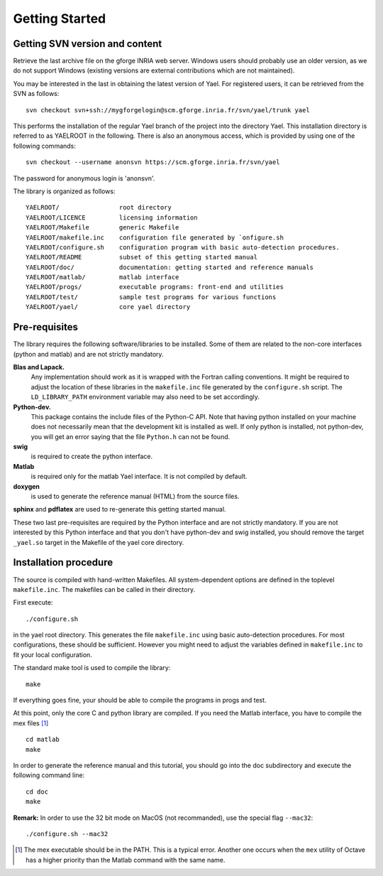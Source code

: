 Getting Started
===============


Getting SVN version and content
-------------------------------

Retrieve the last archive file on the gforge INRIA web server. 
Windows users should probably use an older version, as we do not support Windows (existing 
versions are external contributions which are not maintained). 


You may be interested in the last in obtaining the latest version of Yael. 
For registered users, it can be retrieved from the SVN as follows::

  svn checkout svn+ssh://mygforgelogin@scm.gforge.inria.fr/svn/yael/trunk yael

This performs the installation of the regular Yael branch of the project into the directory Yael. 
This installation directory is referred to as YAELROOT in the following. 
There is also an anonymous access, which is provided by using one of the following commands::

  svn checkout --username anonsvn https://scm.gforge.inria.fr/svn/yael


The password for anonymous login is 'anonsvn'. 

The library is organized as follows::

  YAELROOT/                root directory 
  YAELROOT/LICENCE         licensing information 
  YAELROOT/Makefile        generic Makefile 
  YAELROOT/makefile.inc    configuration file generated by `onfigure.sh
  YAELROOT/configure.sh    configuration program with basic auto-detection procedures.  
  YAELROOT/README          subset of this getting started manual 
  YAELROOT/doc/            documentation: getting started and reference manuals 
  YAELROOT/matlab/         matlab interface 
  YAELROOT/progs/          executable programs: front-end and utilities
  YAELROOT/test/           sample test programs for various functions
  YAELROOT/yael/           core yael directory 


Pre-requisites
--------------

The library requires the following software/libraries to be installed. 
Some of them are related to the non-core interfaces (python and matlab) 
and are not strictly mandatory. 

**Blas and Lapack.** 
  Any implementation should work as it is wrapped with the Fortran
  calling conventions.  It might be required to adjust the location of
  these libraries in the ``makefile.inc`` file generated by the
  ``configure.sh`` script.  The ``LD_LIBRARY_PATH`` environment variable
  may also need to be set accordingly.

**Python-dev.** 
  This package contains the include files of the Python-C API.  Note
  that having python installed on your machine does not necessarily mean
  that the development kit is installed as well.  If only python is
  installed, not python-dev, you will get an error saying that the file
  ``Python.h`` can not be found.

**swig** 
  is required to create the python interface. 

**Matlab** 
  is required only for the matlab Yael interface. 
  It is not compiled by default. 

**doxygen** 
  is used to generate the reference manual (HTML) from the source files. 

**sphinx** and **pdflatex** are used to re-generate this getting started manual. 


These two last pre-requisites are required by the Python interface 
and are not strictly mandatory. If you are not interested by this 
Python interface and that you don't have python-dev and swig installed, 
you should remove the target ``_yael.so`` target in the Makefile of the 
yael core directory. 

Installation procedure
----------------------

The source is compiled with hand-written Makefiles. 
All system-dependent options are defined in the toplevel ``makefile.inc``. 
The makefiles can be called in their directory.


First execute::

./configure.sh

in the yael root directory. This  generates 
the file ``makefile.inc`` using basic auto-detection procedures. 
For most configurations, these should be sufficient. However you might need 
to adjust the variables defined in ``makefile.inc`` to fit your local configuration. 


The standard make tool is used to compile the library::

  make


If everything goes fine, your should be able to compile the programs in progs and test. 


At this point, only the core C and python library are compiled. 
If you need the Matlab interface, you have to compile the mex files [#]_ ::

  cd matlab
  make




In order to generate the reference manual and this tutorial, you should go into the 
doc subdirectory and execute the following command line:: 

  cd doc
  make


**Remark:** In order to use the 32 bit mode on MacOS (not recommanded), 
use the special flag ``--mac32``::

  ./configure.sh --mac32


.. [#] The mex executable should be in the PATH. 
   This is a typical error. Another one occurs when the ``mex`` 
   utility of Octave has a higher priority than 
   the Matlab command with the same name. 
